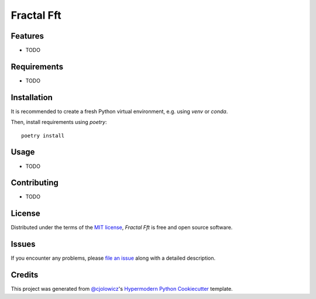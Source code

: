 Fractal Fft
===========

|PyPI| |Status| |Python Version| |License|

|Read the Docs| |Tests| |Codecov|

|pre-commit| |Black|

.. |PyPI| image:: https://img.shields.io/pypi/v/fractal-fft.svg
   :target: https://pypi.org/project/fractal-fft/
   :alt: PyPI
.. |Status| image:: https://img.shields.io/pypi/status/fractal-fft.svg
   :target: https://pypi.org/project/fractal-fft/
   :alt: Status
.. |Python Version| image:: https://img.shields.io/pypi/pyversions/fractal-fft
   :target: https://pypi.org/project/fractal-fft
   :alt: Python Version
.. |License| image:: https://img.shields.io/pypi/l/fractal-fft
   :target: https://opensource.org/licenses/MIT
   :alt: License
.. |Read the Docs| image:: https://img.shields.io/readthedocs/fractal-fft/latest.svg?label=Read%20the%20Docs
   :target: https://fractal-fft.readthedocs.io/
   :alt: Read the documentation at https://fractal-fft.readthedocs.io/
.. |Tests| image:: https://github.com/dtch1997/fractal-fft/workflows/Tests/badge.svg
   :target: https://github.com/dtch1997/fractal-fft/actions?workflow=Tests
   :alt: Tests
.. |Codecov| image:: https://codecov.io/gh/dtch1997/fractal-fft/branch/main/graph/badge.svg
   :target: https://codecov.io/gh/dtch1997/fractal-fft
   :alt: Codecov
.. |pre-commit| image:: https://img.shields.io/badge/pre--commit-enabled-brightgreen?logo=pre-commit&logoColor=white
   :target: https://github.com/pre-commit/pre-commit
   :alt: pre-commit
.. |Black| image:: https://img.shields.io/badge/code%20style-black-000000.svg
   :target: https://github.com/psf/black
   :alt: Black


Features
--------

* TODO


Requirements
------------

* TODO


Installation
------------

It is recommended to create a fresh Python virtual environment, e.g. using `venv` or `conda`.

Then, install requirements using `poetry`::

   poetry install

Usage
-----

* TODO


Contributing
------------

* TODO


License
-------

Distributed under the terms of the `MIT license`_,
*Fractal Fft* is free and open source software.


Issues
------

If you encounter any problems,
please `file an issue`_ along with a detailed description.


Credits
-------

This project was generated from `@cjolowicz`_'s `Hypermodern Python Cookiecutter`_ template.

.. _@cjolowicz: https://github.com/cjolowicz
.. _Cookiecutter: https://github.com/audreyr/cookiecutter
.. _MIT license: https://opensource.org/licenses/MIT
.. _PyPI: https://pypi.org/
.. _Hypermodern Python Cookiecutter: https://github.com/cjolowicz/cookiecutter-hypermodern-python
.. _file an issue: https://github.com/dtch1997/fractal-fft/issues
.. _pip: https://pip.pypa.io/
.. github-only
.. _Contributor Guide: CONTRIBUTING.rst
.. _Usage: https://fractal-fft.readthedocs.io/en/latest/usage.html
